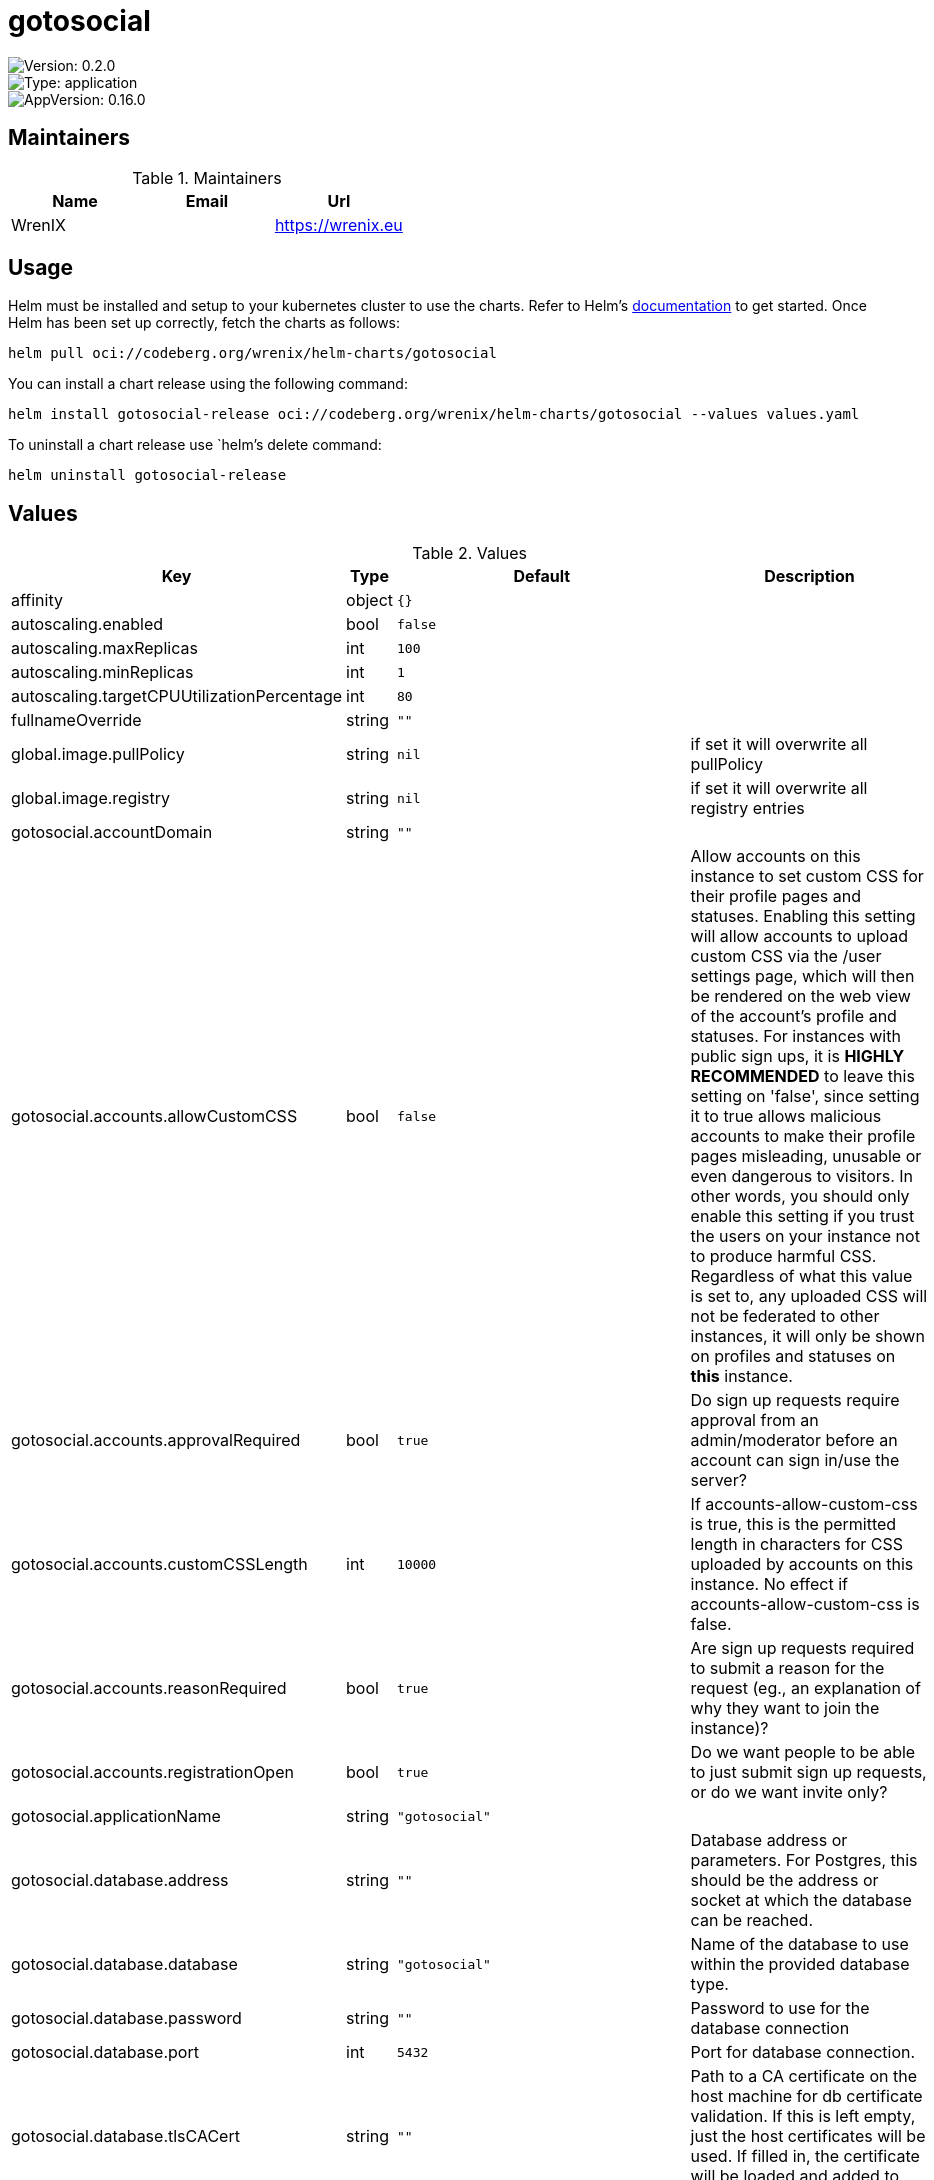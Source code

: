 

= gotosocial

image::https://img.shields.io/badge/Version-0.2.0-informational?style=flat-square[Version: 0.2.0]
image::https://img.shields.io/badge/Version-application-informational?style=flat-square[Type: application]
image::https://img.shields.io/badge/AppVersion-0.16.0-informational?style=flat-square[AppVersion: 0.16.0]
== Maintainers

.Maintainers
|===
| Name | Email | Url

| WrenIX
|
| <https://wrenix.eu>
|===

== Usage

Helm must be installed and setup to your kubernetes cluster to use the charts.
Refer to Helm's https://helm.sh/docs[documentation] to get started.
Once Helm has been set up correctly, fetch the charts as follows:

[source,bash]
----
helm pull oci://codeberg.org/wrenix/helm-charts/gotosocial
----

You can install a chart release using the following command:

[source,bash]
----
helm install gotosocial-release oci://codeberg.org/wrenix/helm-charts/gotosocial --values values.yaml
----

To uninstall a chart release use `helm`'s delete command:

[source,bash]
----
helm uninstall gotosocial-release
----

== Values

.Values
|===
| Key | Type | Default | Description

| affinity
| object
| `{}`
|

| autoscaling.enabled
| bool
| `false`
|

| autoscaling.maxReplicas
| int
| `100`
|

| autoscaling.minReplicas
| int
| `1`
|

| autoscaling.targetCPUUtilizationPercentage
| int
| `80`
|

| fullnameOverride
| string
| `""`
|

| global.image.pullPolicy
| string
| `nil`
| if set it will overwrite all pullPolicy

| global.image.registry
| string
| `nil`
| if set it will overwrite all registry entries

| gotosocial.accountDomain
| string
| `""`
|

| gotosocial.accounts.allowCustomCSS
| bool
| `false`
| Allow accounts on this instance to set custom CSS for their profile pages and statuses. Enabling this setting will allow accounts to upload custom CSS via the /user settings page, which will then be rendered on the web view of the account's profile and statuses.  For instances with public sign ups, it is **HIGHLY RECOMMENDED** to leave this setting on 'false', since setting it to true allows malicious accounts to make their profile pages misleading, unusable or even dangerous to visitors. In other words, you should only enable this setting if you trust the users on your instance not to produce harmful CSS.  Regardless of what this value is set to, any uploaded CSS will not be federated to other instances, it will only be shown on profiles and statuses on *this* instance.

| gotosocial.accounts.approvalRequired
| bool
| `true`
| Do sign up requests require approval from an admin/moderator before an account can sign in/use the server?

| gotosocial.accounts.customCSSLength
| int
| `10000`
| If accounts-allow-custom-css is true, this is the permitted length in characters for CSS uploaded by accounts on this instance. No effect if accounts-allow-custom-css is false.

| gotosocial.accounts.reasonRequired
| bool
| `true`
| Are sign up requests required to submit a reason for the request (eg., an explanation of why they want to join the instance)?

| gotosocial.accounts.registrationOpen
| bool
| `true`
| Do we want people to be able to just submit sign up requests, or do we want invite only?

| gotosocial.applicationName
| string
| `"gotosocial"`
|

| gotosocial.database.address
| string
| `""`
| Database address or parameters. For Postgres, this should be the address or socket at which the database can be reached.

| gotosocial.database.database
| string
| `"gotosocial"`
| Name of the database to use within the provided database type.

| gotosocial.database.password
| string
| `""`
| Password to use for the database connection

| gotosocial.database.port
| int
| `5432`
| Port for database connection.

| gotosocial.database.tlsCACert
| string
| `""`
| Path to a CA certificate on the host machine for db certificate validation. If this is left empty, just the host certificates will be used. If filled in, the certificate will be loaded and added to host certificates.

| gotosocial.database.tlsMode
| string
| `"disabled"`
| Disable, enable, or require SSL/TLS connection to the database. If "disable" then no TLS connection will be attempted. If "enable" then TLS will be tried, but the database certificate won't be checked (for self-signed certs). If "require" then TLS will be required to make a connection, and a valid certificate must be presented.

| gotosocial.database.type
| string
| `"sqlite"`
| Database type. Options: ["postgres","sqlite"]

| gotosocial.database.username
| string
| `""`
| Username for the database connection.

| gotosocial.host
| string
| `"localhost"`
|

| gotosocial.landingPageUser
| string
| `""`
|

| gotosocial.metrics.auth.enabled
| bool
| `false`
|

| gotosocial.metrics.auth.password
| string
| `""`
|

| gotosocial.metrics.auth.username
| string
| `""`
|

| gotosocial.metrics.enabled
| bool
| `true`
|

| gotosocial.oidc.adminGroups
| list
| `["admins"]`
| If the returned ID token contains a 'groups' claim that matches one of the groups in oidc-admin-groups, then this user will be granted admin rights on the GtS instance

| gotosocial.oidc.clientID
| string
| `""`
| The ID for this client as registered with the OIDC provider.

| gotosocial.oidc.clientSecret
| string
| `""`
| The secret for this client as registered with the OIDC provider.

| gotosocial.oidc.enabled
| bool
| `false`
| Enable authentication with external OIDC provider. If set to true, then the other OIDC options must be set as well. If this is set to false, then the standard internal oauth flow will be used, where users sign in to GtS with username/password.

| gotosocial.oidc.idpName
| string
| `""`
| Name of the oidc idp (identity provider). This will be shown to users when they log in.

| gotosocial.oidc.issuer
| string
| `""`
| The OIDC issuer URI. This is where GtS will redirect users to for login. Typically this will look like a standard web URL.

| gotosocial.oidc.linkExisting
| bool
| `false`
| Link OIDC authenticated users to existing ones based on their email address. This is mostly intended for migration purposes if you were running previous versions of GTS which only correlated users with their email address. Should be set to false for most usecases.

| gotosocial.oidc.scopes
| list
| `["openid","email","profile","groups"]`
| Scopes to request from the OIDC provider. The returned values will be used to populate users created in GtS as a result of the authentication flow. 'openid' and 'email' are required. 'profile' is used to extract a username for the newly created user. 'groups' is optional and can be used to determine if a user is an admin based on oidc-admin-groups.

| gotosocial.oidc.skipVerification
| bool
| `false`
| Skip the normal verification flow of tokens returned from the OIDC provider, ie., don't check the expiry or signature. This should only be used in debugging or testing, never ever in a production environment as it's extremely unsafe!

| gotosocial.smtp.discloseRecipients
| bool
| `false`
| If true, when an email is sent that has multiple recipients, each recipient will be included in the To field, so that each recipient can see who else got the email, and they can 'reply all' to the other recipients if they want to.  If false, email will be sent to Undisclosed Recipients, and each recipient will not be able to see who else received the email.  It might be useful to change this setting to 'true' if you want to be able to discuss new moderation reports with other admins by 'replying-all' to the notification email.

| gotosocial.smtp.from
| string
| `""`
| 'From' address for sent emails.

| gotosocial.smtp.host
| string
| `""`
| The hostname of the smtp server you want to use. If this is not set, smtp will not be used to send emails, and you can ignore the other settings.

| gotosocial.smtp.password
| string
| `""`
| Password to use when authenticating with the smtp server. This should have been provided to you by your smtp host.

| gotosocial.smtp.port
| int
| `0`
| Port to use to connect to the smtp server.

| gotosocial.smtp.username
| string
| `""`
| Username to use when authenticating with the smtp server. This should have been provided to you by your smtp host. This is often, but not always, an email address.

| gotosocial.storage.backend
| string
| `"local"`
| Type of storage backend to use. Examples: ["local", "s3"] Default: "local" (storage on local disk)

| gotosocial.storage.s3.accessKey
| string
| `""`
| Access key part of the S3 credentials. Consider setting this value using environment variables to avoid leaking it via the config file Only required when running with the s3 storage backend.

| gotosocial.storage.s3.bucket
| string
| `""`
| Name of the storage bucket.  If you have already encoded your bucket name in the storage-s3-endpoint, this value will be used as a directory containing your data.  The bucket must exist prior to starting GoToSocial  Only required when running with the s3 storage backend.

| gotosocial.storage.s3.endpoint
| string
| `""`
| API endpoint of the S3 compatible service. Only required when running with the s3 storage backend. GoToSocial uses "DNS-style" when accessing buckets. If you are using Scaleways object storage, please remove the "bucket name" from the endpoint address

| gotosocial.storage.s3.proxy
| bool
| `false`
| If data stored in S3 should be proxied through GoToSocial instead of redirecting to a presigned URL.

| gotosocial.storage.s3.secretKey
| string
| `""`
| Secret key part of the S3 credentials. Consider setting this value using environment variables to avoid leaking it via the config file Only required when running with the s3 storage backend.

| gotosocial.storage.s3.useSSL
| bool
| `true`
| Use SSL for S3 connections.  Only set this to 'false' when testing locally.

| gotosocial.tracing.enabled
| bool
| `false`
| Enable OpenTelemetry based tracing support.

| gotosocial.tracing.endpoint
| string
| `""`
| Endpoint of the trace ingester. When using the gRPC or HTTP based transports, provide the endpoint as a single address/port combination without a protocol scheme.

| gotosocial.tracing.insecureTransport
| bool
| `false`
| Disable TLS for the gRPC and HTTP transport protocols.

| gotosocial.tracing.transport
| string
| `"grpc"`
| Set the transport protocol for the tracing system. Can either be "grpc" for OTLP gRPC, or "http" for OTLP HTTP.

| gotosocial.tz
| string
| `"UTC"`
|

| image.pullPolicy
| string
| `"IfNotPresent"`
|

| image.registry
| string
| `"docker.io"`
|

| image.repository
| string
| `"superseriousbusiness/gotosocial"`
|

| image.tag
| string
| `""`
| Overrides the image tag whose default is the chart appVersion.

| imagePullSecrets
| list
| `[]`
|

| ingress.annotations
| object
| `{}`
|

| ingress.className
| string
| `""`
|

| ingress.enabled
| bool
| `false`
|

| ingress.hosts[0].host
| string
| `"chart-example.local"`
|

| ingress.hosts[0].paths[0].path
| string
| `"/"`
|

| ingress.hosts[0].paths[0].pathType
| string
| `"ImplementationSpecific"`
|

| ingress.tls
| list
| `[]`
|

| nameOverride
| string
| `""`
|

| nodeSelector
| object
| `{}`
|

| persistence.accessMode
| string
| `"ReadWriteOnce"`
| accessMode

| persistence.annotations
| object
| `{}`
|

| persistence.enabled
| bool
| `true`
| Enable persistence using Persistent Volume Claims ref: http://kubernetes.io/docs/user-guide/persistent-volumes/

| persistence.existingClaim
| string
| `nil`
| A manually managed Persistent Volume and Claim Requires persistence.enabled: true If defined, PVC must be created manually before volume will be bound

| persistence.hostPath
| string
| `nil`
| Do not create an PVC, direct use hostPath in Pod

| persistence.size
| string
| `"10Gi"`
| size

| persistence.storageClass
| string
| `nil`
| Persistent Volume Storage Class If defined, storageClassName: <storageClass> If set to "-", storageClassName: "", which disables dynamic provisioning If undefined (the default) or set to null, no storageClassName spec is   set, choosing the default provisioner.  (gp2 on AWS, standard on   GKE, AWS & OpenStack)

| podAnnotations
| object
| `{}`
|

| podLabels
| object
| `{}`
|

| podSecurityContext
| object
| `{}`
|

| prometheus.servicemonitor.enabled
| bool
| `false`
|

| prometheus.servicemonitor.labels
| object
| `{}`
|

| replicaCount
| int
| `1`
|

| resources
| object
| `{}`
|

| securityContext
| object
| `{}`
|

| service.port
| int
| `8080`
|

| service.type
| string
| `"ClusterIP"`
|

| serviceAccount.annotations
| object
| `{}`
| Annotations to add to the service account

| serviceAccount.automount
| bool
| `true`
| Automatically mount a ServiceAccount's API credentials?

| serviceAccount.create
| bool
| `false`
| Specifies whether a service account should be created

| serviceAccount.name
| string
| `""`
| The name of the service account to use.  If not set and create is true, a name is generated using the fullname template

| tolerations
| list
| `[]`
|

| volumeMounts
| list
| `[]`
|

| volumes
| list
| `[]`
|
|===

Autogenerated from chart metadata using https://github.com/norwoodj/helm-docs[helm-docs]

